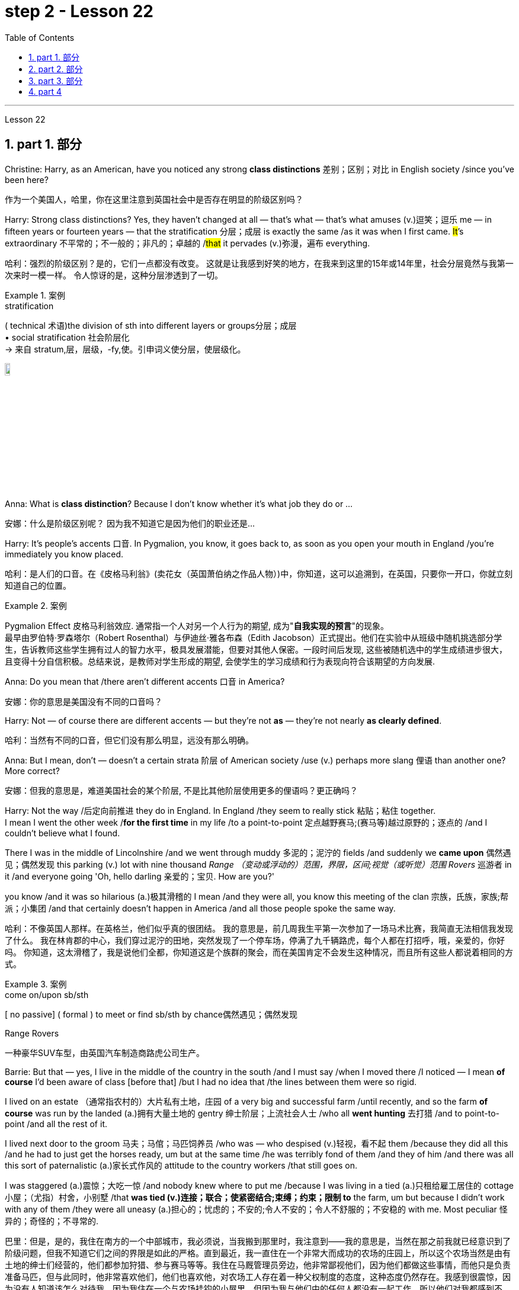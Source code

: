 
= step 2 - Lesson 22
:toc: left
:toclevels: 3
:sectnums:
:stylesheet: ../../+ 000 eng选/美国高中历史教材 American History ： From Pre-Columbian to the New Millennium/myAdocCss.css

'''


Lesson 22


== part 1. 部分
Christine: Harry, as an American, have you noticed any strong **class distinctions** 差别；区别；对比 in English society /since you’ve been here?

[.my2]
作为一个美国人，哈里，你在这里注意到英国社会中是否存在明显的阶级区别吗？


Harry: Strong class distinctions? Yes, they haven’t changed at all — that’s what — that’s what amuses (v.)逗笑；逗乐 me — in fifteen years or fourteen years — that the stratification 分层；成层 is exactly the same /as it was when I first came. #It#’s extraordinary 不平常的；不一般的；非凡的；卓越的 /#that# it pervades (v.)弥漫，遍布 everything.

[.my2]
哈利：强烈的阶级区别？是的，它们一点都没有改变。
这就是让我感到好笑的地方，在我来到这里的15年或14年里，社会分层竟然与我第一次来时一模一样。
令人惊讶的是，这种分层渗透到了一切。

[.my1]
.案例
====
.stratification
( technical 术语)the division of sth into different layers or groups分层；成层 +
• social stratification 社会阶层化 +
-> 来自 stratum,层，层级，-fy,使。引申词义使分层，使层级化。

image:../img/stratification.jpg[,10%]
====

Anna: What is *class distinction*? Because I don’t know whether it’s what job they do or …​

[.my2]
安娜：什么是阶级区别呢？
因为我不知道它是因为他们的职业还是...

Harry: It’s people’s accents 口音. In Pygmalion, you know, it goes back to, as soon as you open your mouth in England /you’re immediately you know placed.

[.my2]
哈利：是人们的口音。在《皮格马利翁》(卖花女（英国萧伯纳之作品人物）)中，你知道，这可以追溯到，在英国，只要你一开口，你就立刻知道自己的位置。

[.my1]
.案例
====
Pygmalion Effect
皮格马利翁效应. 通常指一个人对另一个人行为的期望, 成为"*自我实现的预言*"的现象。 +
最早由罗伯特·罗森塔尔（Robert Rosenthal）与伊迪丝·雅各布森（Edith Jacobson）正式提出。他们在实验中从班级中随机挑选部分学生，告诉教师这些学生拥有过人的智力水平，极具发展潜能，但要对其他人保密。一段时间后发现, 这些被随机选中的学生成绩进步很大，且变得十分自信积极。总结来说，是教师对学生形成的期望, 会使学生的学习成绩和行为表现向符合该期望的方向发展.
====

Anna: Do you mean that /there aren’t different accents 口音 in America?

[.my2]
安娜：你的意思是美国没有不同的口音吗？

Harry: Not — of course there are different accents — but they’re not *as* — they’re not nearly *as clearly defined*.

[.my2]
哈利：当然有不同的口音，但它们没有那么明显，远没有那么明确。

Anna: But I mean, don’t — doesn’t a certain strata 阶层 of American society /use (v.) perhaps more slang 俚语 than another one? More correct?

[.my2]
安娜：但我的意思是，难道美国社会的某个阶层, 不是比其他阶层使用更多的俚语吗？更正确吗？

Harry: Not the way /后定向前推进 they do in England.  In England /they seem to really stick 粘贴；粘住 together.  +
I mean I went the other week /*for the first time* in my life /to a point-to-point 定点越野赛马;(赛马等)越过原野的；逐点的 /and I couldn’t believe what I found.  +

There I was in the middle of Lincolnshire /and we went through muddy 多泥的；泥泞的 fields /and suddenly we *came upon* 偶然遇见；偶然发现 this parking (v.) lot with nine thousand _Range （变动或浮动的）范围，界限，区间;视觉（或听觉）范围 Rovers_ 巡游者 in it /and everyone going 'Oh, hello darling 亲爱的；宝贝. How are you?'  +

you know /and it was so hilarious (a.)极其滑稽的 I mean /and they were all,  you know this meeting of the clan 宗族，氏族，家族;帮派；小集团 /and that certainly doesn’t happen in America /and all those people spoke the same way.

[.my2]
哈利：不像英国人那样。在英格兰，他们似乎真的很团结。
我的意思是，前几周我生平第一次参加了一场马术比赛，我简直无法相信我发现了什么。
我在林肯郡的中心，我们穿过泥泞的田地，突然发现了一个停车场，停满了九千辆路虎，每个人都在打招呼，哦，亲爱的，你好吗。
你知道，这太滑稽了，我是说他们全都，你知道这是个族群的聚会，而在美国肯定不会发生这种情况，而且所有这些人都说着相同的方式。

[.my1]
.案例
====
.come on/upon sb/sth
[ no passive] ( formal ) to meet or find sb/sth by chance偶然遇见；偶然发现

.Range Rovers
一种豪华SUV车型，由英国汽车制造商路虎公司生产。

====

Barrie: But that — yes, I live in the middle of the country in the south /and I must say /when I moved there /I noticed — I mean *of course* I’d been aware of class [before that] /but I had no idea that /the lines between them were so rigid.  +

I lived on an estate （通常指农村的）大片私有土地，庄园 of a very big and successful farm /until recently, and so the farm *of course* was run by the landed (a.)拥有大量土地的 gentry 绅士阶层；上流社会人士 /who all *went hunting* 去打猎 /and to point-to-point /and all the rest of it.  +

I lived next door to the groom 马夫；马倌；马匹饲养员 /who was — who despised (v.)轻视，看不起 them /because they did all this /and he had to just get the horses ready, um but at the same time /he was terribly fond of them /and they of him /and there was all this sort of paternalistic (a.)家长式作风的 attitude to the country workers /that still goes on.  +

I was staggered (a.)震惊；大吃一惊 /and nobody knew where to put me /because I was living in a tied (a.)只租给雇工居住的 cottage 小屋；（尤指）村舍，小别墅 /that *was tied (v.)连接；联合；使紧密结合;束缚；约束；限制 to* the farm, um but because I didn’t work with any of them /they were all uneasy (a.)担心的；忧虑的；不安的;令人不安的；令人不舒服的；不安稳的 with me. Most peculiar 怪异的；奇怪的；不寻常的.

[.my2]
巴里：但是，是的，我住在南方的一个中部城市，我必须说，当我搬到那里时，我注意到——我的意思是，当然在那之前我就已经意识到了阶级问题，但我不知道它们之间的界限是如此的严格。直到最近，我一直住在一个非常大而成功的农场的庄园上，所以这个农场当然是由有土地的绅士们经营的，他们都参加狩猎、参与赛马等等。我住在马厩管理员旁边，他非常鄙视他们，因为他们都做这些事情，而他只是负责准备马匹，但与此同时，他非常喜欢他们，他们也喜欢他，对农场工人存在着一种父权制度的态度，这种态度仍然存在。我感到很震惊，因为没有人知道该怎么对待我，因为我住在一个与农场挂钩的小屋里，但因为我与他们中的任何人都没有一起工作，所以他们对我都感到不安。非常奇怪。

Christine: But I think /you raise a very good point there Barrie /because you’re *in fact* talking about yourself *not fitting into* either of these two extremes /and I’d like to ask Harry again /how many classes he can see very clearly defined.

[.my2]
克里斯汀：但我认为巴里你提出了一个非常好的观点，因为你实际上是在谈论自己不适合这两个极端中的任何一个，我想再次问哈利他可以清楚地看到多少个类别。

Barrie: In England?


Christine: In England, yes.



Harry: Well, I guess, three off the top of my head. I mean not counting (v.)计算，计数 immigrants and foreigners. Yes, I mean there’s the middle class is the most snobbish (a.)势利的；自命不凡的 of all /it seems to me.  +
You know, they’re the most aware of the whole system really /because they’#re# upwardly 向上地；在上面地 #mobile# (a.)易于变换社会阶层（或工作、住处）的；流动的 usually /you know they hope to be, and they’re the ones — I mean the upper class are what I find extraordinary 不平常的；不一般的；非凡的；卓越的 — they seem to be totally uninhibited 纵情的；无拘无束的；随心所欲的 [for the most part 大多数情况下，在很大程度上,多半].  I think it’s extraordinary.  +

I mean I’m not #*passing*# (v.)宣布；声明 any moral judgements #*on*# them /but it still exists …​

[.my2]
哈利：嗯，我猜，我脑子里冒出了三个。我的意思是不计算移民和外国人。是的，我的意思是，在我看来，中产阶级是最势利的。你知道，他们是对整个系统最了解的人，因为他们通常是向上流动的，你知道他们希望成为这样的人，而他们就是这样的人——我的意思是上层阶级是我认为非凡的——他们似乎是大部分时间完全不受约束。我认为这很了不起。我的意思是我不会对他们做出任何道德判断，但它仍然存在……​

[.my1]
.案例
====
.snobbish
(a.) ( also informal snobby  /ˈsnɒbi/
 ) ( disapproving) thinking that having a high social class is very important; feeling that you are better than other people because you are more intelligent or like things that many people do not like势利的；自命不凡的

.pass
(v.) ~ sth (on sb/sth) : to say or state sth, especially officially宣布；声明 +
- It's not for me *to pass (v.) judgement /on* your behaviour.我无权评判你的行为作风。
====

John: Because they’ve got the confidence …​

[.my2]
约翰：因为他们有信心……​

Anna: …​ and the money …​

[.my2]
安娜：……​还有钱……​

Barrie: …​ confidence and the money …​



John: Well no, *I don’t think* /money’s much to do with it *actually*.

[.my2]
约翰：嗯，不，我认为钱实际上与这没有多大关系。

Anna: How can you change it? I mean /how would you change it?

[.my2]
安娜：你怎么能改变它呢？我的意思是你会如何改变它？

Harry: I’m not saying /it should be changed …​

[.my2]
哈利：我并不是说应该改变……​

Anna: No, no, no, no. I don’t — I mean people do say that /it should be changed. Politicians say that /we should have total equality 平等；均等；相等/which I don’t believe /you can ever have in anything.

[.my2]
安娜：不，不，不，不。我不——我的意思是人们确实说它应该改变。政客们说我们应该拥有完全平等，但我认为在任何事情上都无法做到这一点。

Harry: Well there should be equality of opportunity. I mean /*at least* it’s a nice ideal to have, isn’t it?

[.my2]
哈利：嗯，机会应该是平等的。我的意思是至少这是一个美好的理想，不是吗？


'''

== part 2. 部分

Public school 公立学校 was hard /*compared to* what I’d had before, *day school* （私立）走读学校；私立日校  on the reservation （美国为土著美洲人划出的）保留地，居留地 /and a year at Sequoyah Government School.  +
I almost flunked (v.)（考试、测验等）失败，不及格 eighth grade /at the public school, and it was a miracle 奇迹；不平凡的事 /that I passed.  +

I just didn’t know a lot of things, mathematics and stuff.  +
I survived it somehow. I don’t know how, but I did.  +

`主` The man /who was head of the department of education at the Agency /`系` was the only person /outside of my family /who helped me /and encouraged me to get an education.  +
He understood and really helped me /with many things 后定向前推进 I didn’t know about. +

For a long time /the white public school for the Big Cypress area /would not let (v.) Indian children attend.  +
A boy and I /were the first Big Cypress Indians /to graduate from that school. He is now in the armed forces.

[.my2]
与我之前在保留地上的走读学校, 和在塞阔亚政府学校读过一年的公立学校相比，公立学校的学习难度更大。我在公立学校的八年级差点没及格，但我通过了真是一个奇迹。我只是不知道很多事情，数学之类的。我不知怎么地活了下来。我不知道怎么做，但我做到了。该机构教育部的负责人, 是我家庭之外, 唯一帮助我并鼓励我接受教育的人。他理解并确实帮助了我很多我不知道的事情。长期以来，大柏树地区的白人公立学校, 不让印度儿童入学。我和一个男孩, 是第一批从那所学校毕业的大柏树印第安人。他现在在武装部队服役。

After I graduated from high school, I went to *business college* 商学院, because in high school /I didn’t take courses 修读,上课 /that would *prepare* me *for* the university.  +
I realized that /there was nothing for me to do. I had no training. All I could do /was go back to the reservation.  +

I thought maybe I’d go to Haskell Institute, but my mother was in a TB 肺结核 hospital, and I didn’t want to go too far away.  I did want to go on to school /and find some job and work.  +

So the director of education, at the Agency said, maybe he could *work something out* 解决问题 for me /so I could go to school down 到，去，在（当地的商店、酒馆等地方） here.

[.my2]
高中毕业后，我去了商学院，因为在高中时我没有学习为进入大学做准备的课程。我意识到我无事可做。我没有受过训练。我所能做的就是回到预订处。我想也许我应该去哈斯克尔研究所，但我母亲在一家结核病医院，我不想去太远。我确实想继续上学并找到一些工作。因此，该机构的教育主管说，也许他可以为我想出一些办法，这样我就可以在这里上学了。

[.my1]
.案例
====
.TB
[ U]a serious infectious disease in which swellings appear on the lungs and other parts of the body (abbreviation for 'tuberculosis' )结核病（全写为 tuberculosis）

.work sth out
1.to work out a problem 解决问题 +
- Can you *work out* what these squiggles mean? 你能辨认出这些潦草的字迹是什么意思吗？

2.to calculate sth计算；算出 +
3.to find the answer to sth 找到…的答案；解决

.down
( informal ) to or at a local place such as a shop/store, pub, etc.到，去，在（当地的商店、酒馆等地方） +
• I'm just *going down to* the post office. 我正要到那边的邮局去。 +
• I saw him *down* at the shops. 我刚才看到他在那边的商店里。 +

HELP :  In informal British English, to and at are often left out after down in this sense: +
• He's *gone down* the shops. +
在非正式的英国英语中，down 作此义时, 后面的 to 和 at 经常省略：He's gone down the shops.
====

I thought bookkeeping 记帐，簿记 would be good /because I had had that /in high school /and loved it. So I *enrolled in* 注册参加,报名参加 the business college, but my English was #so# bad /#that# I had an awful time. I had to take three extra months of English courses. But that helped me.

[.my2]
我认为簿记会很好，因为我在高中时就学过簿记并且很喜欢它。于是我考入了商学院，但我的英语很差，所以我过得很糟糕。我不得不额外学习三个月的英语课程。但这对我有帮助。

[.my1]
.案例
====
.bookkeeping
N-UNCOUNT  Bookkeeping is the job or activity /of keeping an accurate record of the money /that is spent /and received by a business or other organization. 簿记
====

I never did understand /why my English was so bad — whether it was my fault /or the English I had in high school. I thought /I *got by* （靠…）维持生计，设法过活，勉强应付 in high school; they never told me that /my English was so inferior (a.)较差的；次的；比不上…的, but it was not good enough /for college. It was terrible /having to attend (v.) special classes.

[.my2]
我一直不明白, 为什么我的英语这么差——无论是我的错, 还是我高中时的英语。我以为我在高中就过得很好；他们从来没有告诉我我的英语很差，但还不足以上大学。必须参加特殊课程真是太糟糕了。

[.my1]
.案例
====
.GET ˈBY (ON/IN/WITH STH)
to manage to live or do a particular thing using the money, knowledge, equipment, etc. that you have（靠…）维持生计，设法过活，勉强应付 +
• How does she *get by* /on such a small salary? 她靠这点微薄的工资怎么过活？ +
• I can just about *get by* /in German (= I can speak basic German) . 我的德语只能勉强应付。
====

At college the hardest thing was not loneliness but schoolwork itself. I had a roommate from Brighton, one of the three reservations, so I had someone to talk to. The landlady was awfully suspicious at first. We were Indians, you know. She would go through our apartment; and if we hadn’t done the dishes, she washed them. We didn’t like that. But then she learned to trust us.

[.my2]
在大学里最难的不是孤独，而是功课本身。我有一个来自布莱顿的室友，这是三个预订之一，所以我有人可以交谈。房东太太一开始非常怀疑。你知道，我们是印第安人。她会经过我们的公寓；如果我们没有洗碗，她就会洗。我们不喜欢那样。但后来她学会了信任我们。

College was so fast /for me. Everyone knew so much more. It was *as though* I had never been to school before. As soon as I got home, I started studying. I read assignments 作业，（分派的）工作，任务/*both* before *and* after the lectures. I read them before /so I could understand /what the professor was saying, and I read them again afterwards /because he talked so fast. I was never sure /I understood.

[.my2]
大学对我来说太快了。每个人都知道了更多。就好像我以前从未上过学一样。我一回到家就开始学习。我在讲座之前和之后都会阅读作业。我提前读它们(预习)，以便能理解教授在说什么，课后我又读一遍，因为老师他说得太快了。我从来不确定我是否理解了。

In college /they dressed differently from high school, and I didn’t know anything about that. I learned /how to dress. For the first six weeks, though, I never went anywhere. I stayed home /and studied. It was hard — real hard. (I can imagine /what a real university would be like.) And it was so different. If you didn’t *turn in* 上交；呈交；提交 your work, that was just your *tough luck* （表示同情）倒霉，不走运;（表面上同情）多么倒霉. No one kept at me /the way they did in high school. They didn’t say, "OK, I’ll give you another week."

[.my2]
大学里他们的穿着和高中不一样，我对此一无所知。我学会了如何穿衣。不过，在最初的六周里，我哪儿也没去。我呆在家里学习。这很难——真的很难。 （我可以想象真正的大学会是什么样子。）而且它是如此不同。如果你没有交作业，那只是你运气不好。没有人像高中时那样一直盯着我。他们没有说：“好吧，我再给你一周时间。”

[.my1]
.案例
====
.turn sth in
(1)to give back sth that you no longer need 交还，退还（不再需要的东西） +
• You must *turn in* your pass /when you leave the building.你离开大楼时必须交还通行证。

(2)( especially NAmE )to give sth to sb in authority 上交；呈交；提交 +
• They *turned in* a petition /with 80 000 signatures.他们递交了一份有8万人签名的请愿书。 +
• I haven't even *turned in* Monday's work yet.我连星期一的作业还没交呢。

(3)to achieve a score, performance, profit, etc. 取得（分数）；完成（表演）；获得（利润） +
• The champion *turned in* a superb performance /to retain her title.上届冠军表现十分出色，卫冕成功。
====

Gradually I started making friends. I guess /some of them thought I was different. One boy asked me /what part of India I was from. He didn’t even know /there were Indians in Florida. I said, "I’m an American." Things 后定向前推进 like that /are kind of hard. I couldn’t see my family often, but *in a way* 以某种方式，在某种程度上 that was helpful /because I had to learn /to adjust to my new environment. Nobody could help me /but myself.

[.my2]
渐渐地我开始交朋友。我想他们中的一些人认为我与众不同。一个男孩问我来自印第安的哪个地区。他甚至不知道佛罗里达州有印第安人。我说：“我是美国人。”诸如此类的事情有点难。我不能经常见到家人，但这在某种程度上很有帮助，因为我必须学会适应新环境。除了我自己，没有人能帮助我。

'''

== part 3. 部分

Well, I graduated /and *went down to* （从一处）到（另一处）（尤指南下或从城市、大城镇到小地方） the bank. The president of the bank /had called the agency 服务机构；（尤指）代理机构，经销机构 /and said he would like to employ a qualified Indian girl. So I went down there, and they gave me a test, and I was interviewed 对（某人）进行面试（或面谈）. And then they told me /*to come in* the following Monday. That’s how I went to work. I finished college /May 29, and I went to work /June 1. I worked there /for three years.

[.my2]
好吧，我毕业了，去了银行。该银行行长打电话给人事代理机构，表示他想雇用一名合格的印度女孩。所以我去了那里，他们给了我一个测试，然后我接受了面试。然后他们告诉我下周一过来。我就是这样去上班的。我5月29日大学毕业，6月1日上班。我在那里工作了三年。

[.my1]
====
.go ˈdown (to...) (from...)
to go from one place to another, especially further south or from a city or large town to a smaller place（从一处）到（另一处）（尤指南下或从城市、大城镇到小地方） +
• They've *gone down to* Brighton /for a couple of days.他们已南下到布赖顿去待几天。
====

In the fall of 1966, my father and the president of the Tribal Board 部落委员会 /asked me /to come back to Big Cypress 柏树 /to manage (v.) a new economic enterprise there. It seemed like /a dream come true, because I could not go back /to live at Big Cypress /without a job there.

[.my2]
1966 年秋天，我的父亲和部落委员会主席邀请我回到大柏树，管理那里的一家新经济企业。这似乎是梦想成真，因为如果我在那儿没有工作，我就无法回到大柏树那儿居住。

[.my1]
.案例
====
.cypress
a tall straight evergreen tree 柏树 +
image:../img/cypress.jpg[,10%]
image:../img/cypress 2.jpg[,10%]
====

But it was not an easy decision. I liked my bank work. You might say /I had *fallen in love with* banking. But all my life /I had wanted to do something /to help my people, and I could do that /only by leaving my bank job in Miami. Being the person I am, I had to go back. I would have felt guilty /if I had a chance to help and I didn’t.

[.my2]
但这不是一个容易的决定。我喜欢我的银行工作。你可能会说我爱上了银行业。但我一生都想做点什么来帮助我的人民，而我只能辞去迈阿密的银行工作才能做到这一点。作为我这个人，我必须回去。如果我有机会提供帮助但我没有提供帮助，我会感到内疚。

But I told my daddy that /I couldn’t give him an answer *right away*, and I knew he was upset 使烦恼；使心烦意乱；使生气 /because he had expected me /*to jump at the chance* 抓住机会 /to come back.  +
He did *understand*, though, *that* /I had to think about it. He #knew# /when I went to *live off* 依赖，依靠,靠…生活 the reservation /#that# I had had a pretty hard time, *getting used to* 逐渐习惯于，适应 a job, *getting used to* people.  +
He knew /I had accomplished 完成，实现 a lot, and it wasn’t easy for me /to give it up. But that’s how I felt. I *had to* think.  +
At one time /it seemed to me that /I could never *go back to* reservation life.

[.my2]
但我告诉爸爸，我不能立即给他答案，我知道他很沮丧，因为他期望我会抓住机会回来。不过，他确实明白我必须考虑一下。他知道当我去保留地生活时，我经历了一段相当艰难的时期，要适应工作，适应人们。他知道我已经取得了很多成就，对我来说放弃它并不容易。但这就是我的感受。我不得不思考。有一段时间，我似乎再也无法回到保留地生活了。

[.my1]
====
.jump at sth
to accept an opportunity, offer, etc. with enthusiasm 迫不及待地接受，欣然接受（机会、建议等）
====

But then really （强调观点等）确实，的确, through 从一端到另一端；通过;自始至终；从头至尾 it all, I always wished /there was #something#, even the smallest thing, 后定向前推进 #that# I could do /for my people.  +
Maybe I’m helping now. But I can see that /I may *get tired of 厌倦 it* in a year, or even less. But *right now* I’m glad /to help *build up* the store. If it didn’t *work out* 成功地发展, if the store failed, and I thought I hadn’t even tried, I would really feel bad.

[.my2]
但实际上，经历这一切，我总是希望能为我的人民做点什么，哪怕是最小的事情。也许我现在正在帮忙。但我看得出来，一年甚至更短的时间我可能就会厌倦它。但现在我很高兴能帮助建立这家商店。如果没有成功，如果商店失败了，而我认为我根本没有尝试过，我真的会很难过。

The basic thing about my feeling is that /my brothers and sisters and nieces 侄女、甥女 and nephews 侄子；外甥 /can build [later on] in the future /only through the foundation /后定向前推进 their parents and I build.  +
Maybe Indian parents /don’t always show their affection 喜爱；钟爱; but they have taught us that, even though we have a problem, we *are* still *supposed  （按规定、习惯、安排等）应当，应，该，须 to* help one another. And that is what I am trying to do. Even when we were kids, if we had something /and other kids didn’t, we must share (v.) what we had …​

[.my2]
我的基本感觉是，我的兄弟姐妹和侄女侄子们, 只有通过我和他们的父母建立的基础, 才能在未来取得更大的进步。也许印第安父母并不总是表现出他们的爱；但他们告诉我们，即使我们遇到问题，我们仍然应该互相帮助。这就是我正在努力做的事情。即使当我们还是孩子的时候，如果我们有一些东西而其他孩子没有，我们必须分享我们所拥有的……​

[.my1]
.案例
====
.niece
the *daughter* of your brother or sister; the daughter of your husband's or wife's brother or sister 侄女；甥女

.nephew
the *son* of your brother or sister; the son of your husband's or wife's brother or sister 侄子；外甥

image:../img/nephew.jpg[,30%]

.BE SUPPOSED TO DO/BE STH
(1) to be expected or required to do/be sth according to a rule, a custom, an arrangement, etc.（按规定、习惯、安排等）应当，应，该，须 +
- You were supposed to be here an hour ago!你本该在一小时以前就到这儿！ +
- ‘Yes and no.’ ‘ *What is that supposed to mean* ?’ (= showing that you are annoyed) “是但又不是。”“这算什么意思呢？”
====

By the age of nine, girls were expected /*to take complete care of* younger children. I too *had to* take care of my little brother and sister. I grew up fast. That’s just what parents expected. Now teenagers don’t want to do that, so they get angry and *take off* 匆匆离去；急忙离开.  +

Head Start 领先优势,起步前的优势 and nurseries 托儿所 help (v.) the working mothers /because older children don’t tend (v.) 照料；照管；护理 the little ones anymore. The old ways are changing, and I hope /to help some of the people, particularly girls about my age, change to something good.

[.my2]
到九岁时，女孩就应该完全照顾年幼的孩子。我也必须照顾我的弟弟和妹妹。我成长得很快。这正是父母所期望的。现在青少年不想这样做，所以他们生气并离开。 Head Start 和托儿所可以帮助职业母亲，因为年龄较大的孩子不再照顾小孩子了。旧的生活方式正在改变，我希望帮助一些人，特别是像我这个年纪的女孩，改变成为一些好的事情。

[.my1]
.案例
====
.take ˈoff
(1) ( of an aircraft, etc.飞机等 ) to leave the ground and begin to fly 起飞 +
• The plane *took off* an hour late.飞机起飞晚了一个小时。 +

(2)( informal )to leave a place, especially in a hurry 匆匆离去；急忙离开 +
• When he saw me coming /he *took off* in the opposite direction. 他见我走过来便赶快转身走了。

(3) ( of an idea, a product, etc.观念、产品等 ) to become successful or popular very quickly or suddenly突然大受欢迎；迅速流行 +
• The new magazine has really *taken off*. 这份新杂志真是大受欢迎。
====

There are people /on the reservation /who don’t seem to like me. Maybe they are jealous, but I don’t know why. I know they resent (v.)愤恨；感到气愤；愤愤不平 me somehow. When I used to 过去常常 *come* from school /or from work /*back to* the reservation, I could tell 知道；看出；确切地判断 some people felt like this.  +

I don’t think that /I have ever, ever, even [in the smallest way], tried to prove myself better /or *more* knowing *than* other people.  +
I have two *close friends* here, so I don’t feel too lonely; but `主` other people 后定向前推进 my age /`谓` do not make friends with me.  +

I miss 怀念；思念 my sister, and I miss my roommate from Miami. My two friends here are good friends. I can tell them anything I want. I can talk to them. That’s important, that I can talk to them. That’s what I look for in a friend, *not* their education, *but* for enjoyment of the same things, and understanding. But there are only two of them. I have not been able to find other friends.

[.my2]
保留地里有些人似乎不喜欢我。也许他们嫉妒，但我不知道为什么。我知道他们对我有些怨恨。当我从学校或下班回到预订处时，我可以告诉有些人有这样的感觉。我不认为我曾经、曾经，甚至以最小的方式，试图证明自己比其他人更好或更了解。我在这里有两个好朋友，所以我不会感到太孤独；但其他与我同龄的人不和我交朋友。我想念我的妹妹，也想念我来自迈阿密的室友。我这里的两个朋友是好朋友。我可以告诉他们任何我想要的事情。我可以和他们交谈。这很重要，我可以和他们交谈。这就是我在朋友身上寻找的东西，不是他们的教育程度，而是享受相同的事物和理解。但他们只有两个。我一直没能找到其他朋友。

[.my1]
.案例
====
.tell
(v.)( not used in the progressive tenses不用于进行时 ) to know, see or judge sth correctly 知道；看出；确切地判断 +
- *As far as I can tell* , she's enjoying the course.据我判断，她喜欢这门课程。 +
- *I could tell (that)* he was angry /from his expression.从他的表情我看得出他生气了。
====

The old people think /I know everything /because I’ve been to school. But the old people don’t have the kind of experience /which allows them to understand our problems. They think that /it is easy somehow /to come back here. They think /there is nothing else. They do not understand that /there are things 后定向前推进 I miss on the outside. They do not understand *enough 足以 /to be* friends. They are kind, and they are glad that /I am educated, but they do not understand my problems. They do not understand loneliness …​

[.my2]
老人们认为我什么都知道，因为我上过学。但老年人没有那种经验可以让他们理解我们的问题。他们认为回到这里很容易。他们认为没有别的了。他们不明白我怀念外面的一些东西。他们不够了解，无法成为朋友。他们很友善，很高兴我受过教育，但他们不理解我的问题。他们不理解孤独……​


'''

== part 4

One wonders (v.)想知道；想弄明白；琢磨 /how, then, these students have arrived at such a false conclusion.  +
One reason, of course, may be that /they’re science 自然科学的学习与研究；理科 students. Scientific terms 科学术语 generally possess 有；拥有 only one, precisely defined, meaning. It is, in fact, exactly this quality /that *makes* these words *distinctive* 独特的；特别的；有特色的 in English, or indeed in any other language.  +
Another reason could be /the way 后定向前推进 in which these students were taught English. For example, long vocabulary lists /are still an important feature 特色；特征；特点 /in the *foreign language learning programmes* of many countries. On one side of the page /is the word in English; on the other side /a single word 后定向前推进 in the student’s native language.

[.my2]
那么，人们想知道这些学生是如何得出这样一个错误的结论的。当然，原因之一可能是他们是理科学生。科学术语通常只有一种明确定义的含义。事实上，正是这种品质, 使得这些单词在英语中或在任何其他语言中都与众不同。另一个原因可能是, 这些学生学习英语的方式。例如，长词汇表仍然是许多国家外语学习计划的一个重要特征。页面的一侧有英文单词；另一面是学生母语中的一个单词。

Practically 几乎；差不多；很接近 all the students think (v.) that /`主` every word in English /`谓` had *an exact (a.)精确的；准确的 translational equivalent* in their own language.  Again this is a gross distortion 严重变形, 严重失真 of the truth.  +
Sometimes /a word in the student’s native language /may not have an equivalent in English at all, which may have to *employ* a phrase 短语；词组 *as* a translation.  +

Sometimes /one word in the student’s language /may be translated by one of two possible words in English.  +
`主` #The difficulty# /that many students have /with the two verbs 'do' and 'make' /`系` #is# an example of this.  +

Often /`主` #the area# of meaning /covered by one word in the student’s language / `系` #may be# wider or narrower /than the area of meaning /covered by a corresponding word in English.  +
This sometimes happens /with the naming of colours, where most students would expect an exact correspondence 相关；相似 /between their language and English.  +

#The borders# /between the primary 主要的；最重要的；基本的 colours of the spectrum 谱；光谱 /#are#, however, drawn at different places /in different languages.  +
Translation, in fact, is a particularly difficult thing /to do well.  +
It certainly can’t be done /by *matching* single words from one language /*by* single words from another.  +

At first, those computer scientists who attempted to construct an automatic translation machine made this mistake. The machines often produced nonsense.

[.my2]
几乎所有的学生都认为, 英语中的每个单词在他们自己的语言中, 都有精确的对应翻译。这又是对事实的严重歪曲。有时，学生母语中的单词, 可能根本没有英语中的对应词，这可能需要使用短语作为翻译。有时，学生语言中的一个单词, 可能会被英语中两个可能的单词之一翻译。许多学生在使用“do”和“make”这两个动词时遇到的困难, 就是一个例子。通常，学生母语中的一个单词所涵盖的含义范围, 可能比英语中相应单词所涵盖的含义范围更宽或更窄。这种情况有时会发生在颜色的命名上，大多数学生都希望, 他们的语言和英语之间有精确的对应关系。然而，光谱的原色之间的边界, 是用不同的语言在不同的地方绘制的。翻译其实是一件特别难做好的事情。这当然不能通过将一种语言中的单个单词, 与另一种语言中的单个单词进行匹配来完成。起初，那些试图构建自动翻译机的计算机科学家, 犯了这个错误。机器经常产生无意义的结果。

[.my1]
.案例
====
.correspondence
[ CU]*~ (between A and B)* : a connection between two things; the fact of two things being similar 相关；相似 +
• There is a close correspondence between the two extracts.这两段摘录如出一辙。
====

What, then, is the best way /to increase one’s vocabulary （某人掌握或使用的）词汇，词汇量 in a foreign language? This can be answered /in three words.  +

Firstly, observation: the unknown word /should be observed in its context; in other words, the neighbouring words and the grammatical construction /should be noted. A good dictionary should *be referred to* 提到；谈及；说起;描述；涉及；与…相关 /and `主` examples of the usage of the word `谓` should be noted 指出；特别提到.  +

Secondly, imitation  模仿，仿效: the student should use (v.) the new word /in appropriate 合适的；恰当的 contexts, *imitating the examples* he has noted 注意；留意.  +

Finally, repetition: he’ll need to practise (v.) /using the word several times /before he’s confident that /he can use it correctly; in other words, repetition is necessary /if the new word is to 'stick', and especially if it is to enter *the student’s active vocabulary*.

[.my2]
那么，增加外语词汇量的最佳方法是什么？这可以用三个字来回答。首先，观察：生词要结合上下文观察；换句话说，应该注意邻近的单词和语法结构。应参考一本好的词典，并注意该词的用法示例。其次，模仿：学生应该在适当的上下文中使用新词，模仿他所注意到的例子。最后，重复：他需要多次练习使用这个词，然后才能确信自己可以正确使用它；换句话说，如果新单词要“粘住”，特别是要进入学生的活跃词汇中，重复是必要的。

'''
